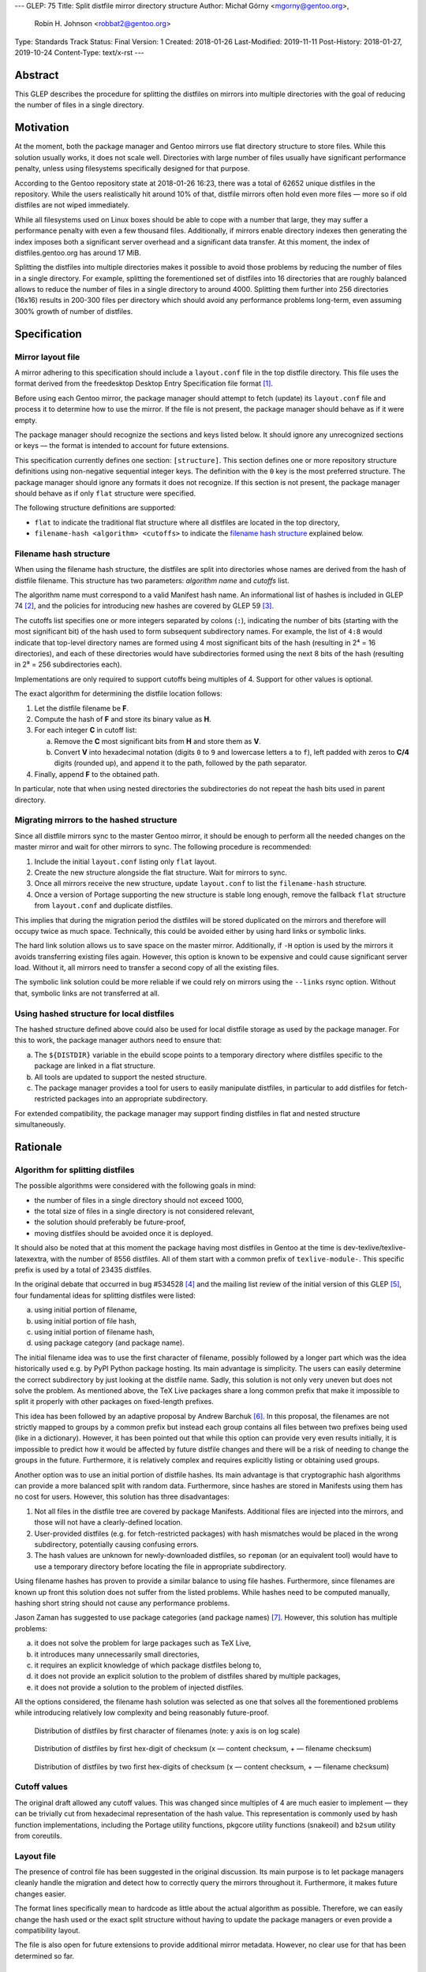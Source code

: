 ---
GLEP: 75
Title: Split distfile mirror directory structure
Author: Michał Górny <mgorny@gentoo.org>,
        Robin H. Johnson <robbat2@gentoo.org>
Type: Standards Track
Status: Final
Version: 1
Created: 2018-01-26
Last-Modified: 2019-11-11
Post-History: 2018-01-27, 2019-10-24
Content-Type: text/x-rst
---

Abstract
========
This GLEP describes the procedure for splitting the distfiles on mirrors
into multiple directories with the goal of reducing the number of files
in a single directory.


Motivation
==========
At the moment, both the package manager and Gentoo mirrors use flat
directory structure to store files.  While this solution usually works,
it does not scale well.  Directories with large number of files usually
have significant performance penalty, unless using filesystems
specifically designed for that purpose.

According to the Gentoo repository state at 2018-01-26 16:23, there
was a total of 62652 unique distfiles in the repository.  While
the users realistically hit around 10% of that, distfile mirrors often
hold even more files — more so if old distfiles are not wiped
immediately.

While all filesystems used on Linux boxes should be able to cope with
a number that large, they may suffer a performance penalty with even
a few thousand files.  Additionally, if mirrors enable directory indexes
then generating the index imposes both a significant server overhead
and a significant data transfer.  At this moment, the index
of distfiles.gentoo.org has around 17 MiB.

Splitting the distfiles into multiple directories makes it possible
to avoid those problems by reducing the number of files in a single
directory.  For example, splitting the forementioned set of distfiles
into 16 directories that are roughly balanced allows to reduce
the number of files in a single directory to around 4000.  Splitting
them further into 256 directories (16x16) results in 200-300 files
per directory which should avoid any performance problems long-term,
even assuming 300% growth of number of distfiles.


Specification
=============
Mirror layout file
------------------
A mirror adhering to this specification should include a ``layout.conf``
file in the top distfile directory.  This file uses the format
derived from the freedesktop Desktop Entry Specification file format
[#DESKTOP_FORMAT]_.

Before using each Gentoo mirror, the package manager should attempt
to fetch (update) its ``layout.conf`` file and process it to determine
how to use the mirror.  If the file is not present, the package manager
should behave as if it were empty.

The package manager should recognize the sections and keys listed below.
It should ignore any unrecognized sections or keys — the format
is intended to account for future extensions.

This specification currently defines one section: ``[structure]``.
This section defines one or more repository structure definitions
using non-negative sequential integer keys.  The definition with
the ``0`` key is the most preferred structure.  The package manager
should ignore any formats it does not recognize.  If this section
is not present, the package manager should behave as if only ``flat``
structure were specified.

The following structure definitions are supported:

* ``flat`` to indicate the traditional flat structure where all
  distfiles are located in the top directory,

* ``filename-hash <algorithm> <cutoffs>`` to indicate the `filename
  hash structure`_ explained below.


Filename hash structure
-----------------------
When using the filename hash structure, the distfiles are split
into directories whose names are derived from the hash of distfile
filename.  This structure has two parameters: *algorithm name*
and *cutoffs* list.

The algorithm name must correspond to a valid Manifest hash name.
An informational list of hashes is included in GLEP 74 [#GLEP74]_,
and the policies for introducing new hashes are covered by GLEP 59
[#GLEP59]_.

The cutoffs list specifies one or more integers separated by colons
(``:``), indicating the number of bits (starting with the most
significant bit) of the hash used to form subsequent subdirectory names.
For example, the list of ``4:8`` would indicate that top-level directory
names are formed using 4 most significant bits of the hash (resulting
in 2⁴ = 16 directories), and each of these directories would have
subdirectories formed using the next 8 bits of the hash (resulting
in 2⁸ = 256 subdirectories each).

Implementations are only required to support cutoffs being multiples
of 4.  Support for other values is optional.

The exact algorithm for determining the distfile location follows:

1. Let the distfile filename be **F**.

2. Compute the hash of **F** and store its binary value as **H**.

3. For each integer **C** in cutoff list:

   a. Remove the **C** most significant bits from **H** and store them
      as **V**.

   b. Convert **V** into hexadecimal notation (digits ``0`` to ``9``
      and lowercase letters ``a`` to ``f``), left padded with zeros
      to **C/4** digits (rounded up), and append it to the path,
      followed by the path separator.

4. Finally, append **F** to the obtained path.

In particular, note that when using nested directories
the subdirectories do not repeat the hash bits used in parent directory.


Migrating mirrors to the hashed structure
-----------------------------------------
Since all distfile mirrors sync to the master Gentoo mirror, it should
be enough to perform all the needed changes on the master mirror
and wait for other mirrors to sync.  The following procedure
is recommended:

1. Include the initial ``layout.conf`` listing only ``flat`` layout.

2. Create the new structure alongside the flat structure. Wait for
   mirrors to sync.

3. Once all mirrors receive the new structure, update ``layout.conf``
   to list the ``filename-hash`` structure.

4. Once a version of Portage supporting the new structure is stable long
   enough, remove the fallback ``flat`` structure from ``layout.conf``
   and duplicate distfiles.

This implies that during the migration period the distfiles will
be stored duplicated on the mirrors and therefore will occupy twice
as much space.  Technically, this could be avoided either by using
hard links or symbolic links.

The hard link solution allows us to save space on the master mirror.
Additionally, if ``-H`` option is used by the mirrors it avoids
transferring existing files again.  However, this option is known
to be expensive and could cause significant server load.  Without it,
all mirrors need to transfer a second copy of all the existing files.

The symbolic link solution could be more reliable if we could rely
on mirrors using the ``--links`` rsync option.  Without that, symbolic
links are not transferred at all.


Using hashed structure for local distfiles
------------------------------------------
The hashed structure defined above could also be used for local distfile
storage as used by the package manager.  For this to work, the package
manager authors need to ensure that:

a. The ``${DISTDIR}`` variable in the ebuild scope points to a temporary
   directory where distfiles specific to the package are linked
   in a flat structure.

b. All tools are updated to support the nested structure.

c. The package manager provides a tool for users to easily manipulate
   distfiles, in particular to add distfiles for fetch-restricted
   packages into an appropriate subdirectory.

For extended compatibility, the package manager may support finding
distfiles in flat and nested structure simultaneously.


Rationale
=========
Algorithm for splitting distfiles
---------------------------------
The possible algorithms were considered with the following goals
in mind:

- the number of files in a single directory should not exceed 1000,

- the total size of files in a single directory is not considered
  relevant,

- the solution should preferably be future-proof,

- moving distfiles should be avoided once it is deployed.

It should also be noted that at this moment the package having most
distfiles in Gentoo at the time is dev-texlive/texlive-latexextra,
with the number of 8556 distfiles.  All of them start with a common
prefix of ``texlive-module-``.  This specific prefix is used by a total
of 23435 distfiles.

In the original debate that occurred in bug #534528 [#BUG534528]_
and the mailing list review of the initial version of this GLEP [#ML1]_,
four fundamental ideas for splitting distfiles were listed:

a. using initial portion of filename,

b. using initial portion of file hash,

c. using initial portion of filename hash,

d. using package category (and package name).

The initial filename idea was to use the first character of filename,
possibly followed by a longer part which was the idea historically
used e.g. by PyPI Python package hosting.  Its main advantage is
simplicity.  The users can easily determine the correct subdirectory
by just looking at the distfile name.  Sadly, this solution is not only
very uneven but does not solve the problem.  As mentioned above,
the TeΧ Live packages share a long common prefix that make it impossible
to split it properly with other packages on fixed-length prefixes.

This idea has been followed by an adaptive proposal by Andrew Barchuk
[#ADAPTIVE_FILENAME]_.  In this proposal, the filenames are not strictly
mapped to groups by a common prefix but instead each group contains
all files between two prefixes being used (like in a dictionary).
However, it has been pointed out that while this option can provide
very even results initially, it is impossible to predict how it would
be affected by future distfile changes and there will be a risk of
needing to change the groups in the future.  Furthermore, it is
relatively complex and requires explicitly listing or obtaining used
groups.

Another option was to use an initial portion of distfile hashes.  Its
main advantage is that cryptographic hash algorithms can provide
a more balanced split with random data.  Furthermore, since hashes are
stored in Manifests using them has no cost for users.  However, this
solution has three disadvantages:

1. Not all files in the distfile tree are covered by package Manifests.
   Additional files are injected into the mirrors, and those will
   not have a clearly-defined location.

2. User-provided distfiles (e.g. for fetch-restricted packages) with
   hash mismatches would be placed in the wrong subdirectory,
   potentially causing confusing errors.

3. The hash values are unknown for newly-downloaded distfiles, so
   ``repoman`` (or an equivalent tool) would have to use a temporary
   directory before locating the file in appropriate subdirectory.

Using filename hashes has proven to provide a similar balance to using
file hashes.  Furthermore, since filenames are known up front this
solution does not suffer from the listed problems.  While hashes need
to be computed manually, hashing short string should not cause
any performance problems.

Jason Zaman has suggested to use package categories (and package names)
[#PKGNAME]_.  However, this solution has multiple problems:

a. it does not solve the problem for large packages such as TeΧ Live,

b. it introduces many unnecessarily small directories,

c. it requires an explicit knowledge of which package distfiles
   belong to,

d. it does not provide an explicit solution to the problem of distfiles
   shared by multiple packages,

e. it does not provide a solution to the problem of injected distfiles.

All the options considered, the filename hash solution was selected
as one that solves all the forementioned problems while introducing
relatively low complexity and being reasonably future-proof.

.. figure:: glep-0075-extras/by-filename.png

   Distribution of distfiles by first character of filenames
   (note: y axis is on log scale)

.. figure:: glep-0075-extras/by-csum.png

   Distribution of distfiles by first hex-digit of checksum
   (x — content checksum, + — filename checksum)

.. figure:: glep-0075-extras/by-csum2.png

   Distribution of distfiles by two first hex-digits of checksum
   (x — content checksum, + — filename checksum)


Cutoff values
-------------
The original draft allowed any cutoff values.  This was changed since
multiples of 4 are much easier to implement — they can be trivially cut
from hexadecimal representation of the hash value.  This representation
is commonly used by hash function implementations, including the Portage
utility functions, pkgcore utility functions (snakeoil) and ``b2sum``
utility from coreutils.


Layout file
-----------
The presence of control file has been suggested in the original
discussion.  Its main purpose is to let package managers cleanly handle
the migration and detect how to correctly query the mirrors throughout
it.  Furthermore, it makes future changes easier.

The format lines specifically mean to hardcode as little about
the actual algorithm as possible.  Therefore, we can easily change
the hash used or the exact split structure without having to update
the package managers or even provide a compatibility layout.

The file is also open for future extensions to provide additional mirror
metadata.  However, no clear use for that has been determined so far.


Hash algorithm
--------------
The hash algorithm support is fully deferred to the existing code
in the package managers that is required to handle Manifests.
In particular, it is recommended to reuse one of the hashes that are
used in Manifest entries at the time.  This avoids code duplication
and reuses an existing mechanism to handle hash upgrades.

During the discussion, it has been pointed that this particular use case
does not require a cryptographically strong hash and a faster algorithm
could be used instead.  However, given the short length of hashed
strings performance is not a problem, and speed does not justify
the resulting code duplication.

It has also been pointed out that e.g. the BLAKE2 hash family provides
the ability of creating arbitrary length hashes instead of truncating
the standard-length hash.  However, not all implementations of BLAKE2
support that and relying on it could reduce portability for no apparent
gain.


Backwards Compatibility
=======================
Mirror compatibility
--------------------
The mirrored files are propagated to other mirrors as opaque directory
structure.  Therefore, there are no backwards compatibility concerns
on the mirroring side.

Backwards compatibility with existing clients is detailed
in `migrating mirrors to the hashed structure`_ section.  Backwards
compatibility with the old clients will be provided by preserving
the flat structure during the transitional period.

The new clients will fetch the ``layout.conf`` file to avoid backwards
compatibility concerns in the future.  In case of hitting an old mirror,
the package manager will default to the ``flat`` structure.


Package manager storage compatibility
-------------------------------------
The exact means of preserving backwards compatibility in package manager
storage are left to the package manager authors.  However, it is
recommended that package managers continue to support the flat layout
even if it is no longer the default.  The package manager may either
continue to read files from this location or automatically move them
to an appropriate subdirectory.


Reference Implementation
========================
The support for this specification has been implemented in Portage,
as of version 2.3.77.  This includes both fetching distfiles,
and maintaining mirrors via ``emirrordist``.  The implementation
supports both listed layouts, with all hash functions supported
by Portage and cutoffs being multiples of 4.

As of 2019-10-18, the Gentoo Infrastructure team has successfully
deployed the ``filename-hash BLAKE2B 8`` layout on Gentoo mirrors.


References
==========
.. [#DESKTOP_FORMAT] Desktop Entry Specification: Basic format of the file
   (https://standards.freedesktop.org/desktop-entry-spec/latest/ar01s03.html)

.. [#GLEP74] GLEP 74: Full-tree verification using Manifest files:
   Checksum algorithms (informational)
   (https://www.gentoo.org/glep/glep-0074.html#checksum-algorithms-informational)

.. [#GLEP59] GLEP 59: Manifest2 hash policies and security implications
   (https://www.gentoo.org/glep/glep-0059.html)

.. [#BUG534528] Bug 534528 - distfiles should be sorted into subdirectories
   of DISTDIR
   (https://bugs.gentoo.org/534528)

.. [#ML1] Michał Górny.  "[pre-GLEP] Split distfile mirror directory
   structure".  gentoo-dev mailing list, 2018-01-26,
   Message-ID 1517009079.31015.3.camel\@gentoo.org
   (https://archives.gentoo.org/gentoo-dev/message/cfc4f8595df2edf9a25ba9ecae2463ba)

.. [#ADAPTIVE_FILENAME] Andrew Barchuk's reply on 'using character ranges
   for each directory computed in a way to have the files distributed evenly',
   gentoo-dev mailing list, 2018-01-28,
   Message-ID 1517172228.2114973.1251027256.0A9C8F3C\@webmail.messagingengine.com
   (https://archives.gentoo.org/gentoo-dev/message/611bdaa76be049c1d650e8995748e7b8)

.. [#PKGNAME] Jason Zaman's reply including 'using the same dir layout
   as the packages themselves), gentoo-dev mailing list, 2018-01-28,
   Message-ID 20180128070111.GA17078\@meriadoc.perfinion.com
   (https://archives.gentoo.org/gentoo-dev/message/f26ed870c3a6d4ecf69a821723642975)


Copyright
=========
This work is licensed under the Creative Commons Attribution-ShareAlike 3.0
Unported License. To view a copy of this license, visit
https://creativecommons.org/licenses/by-sa/3.0/.
